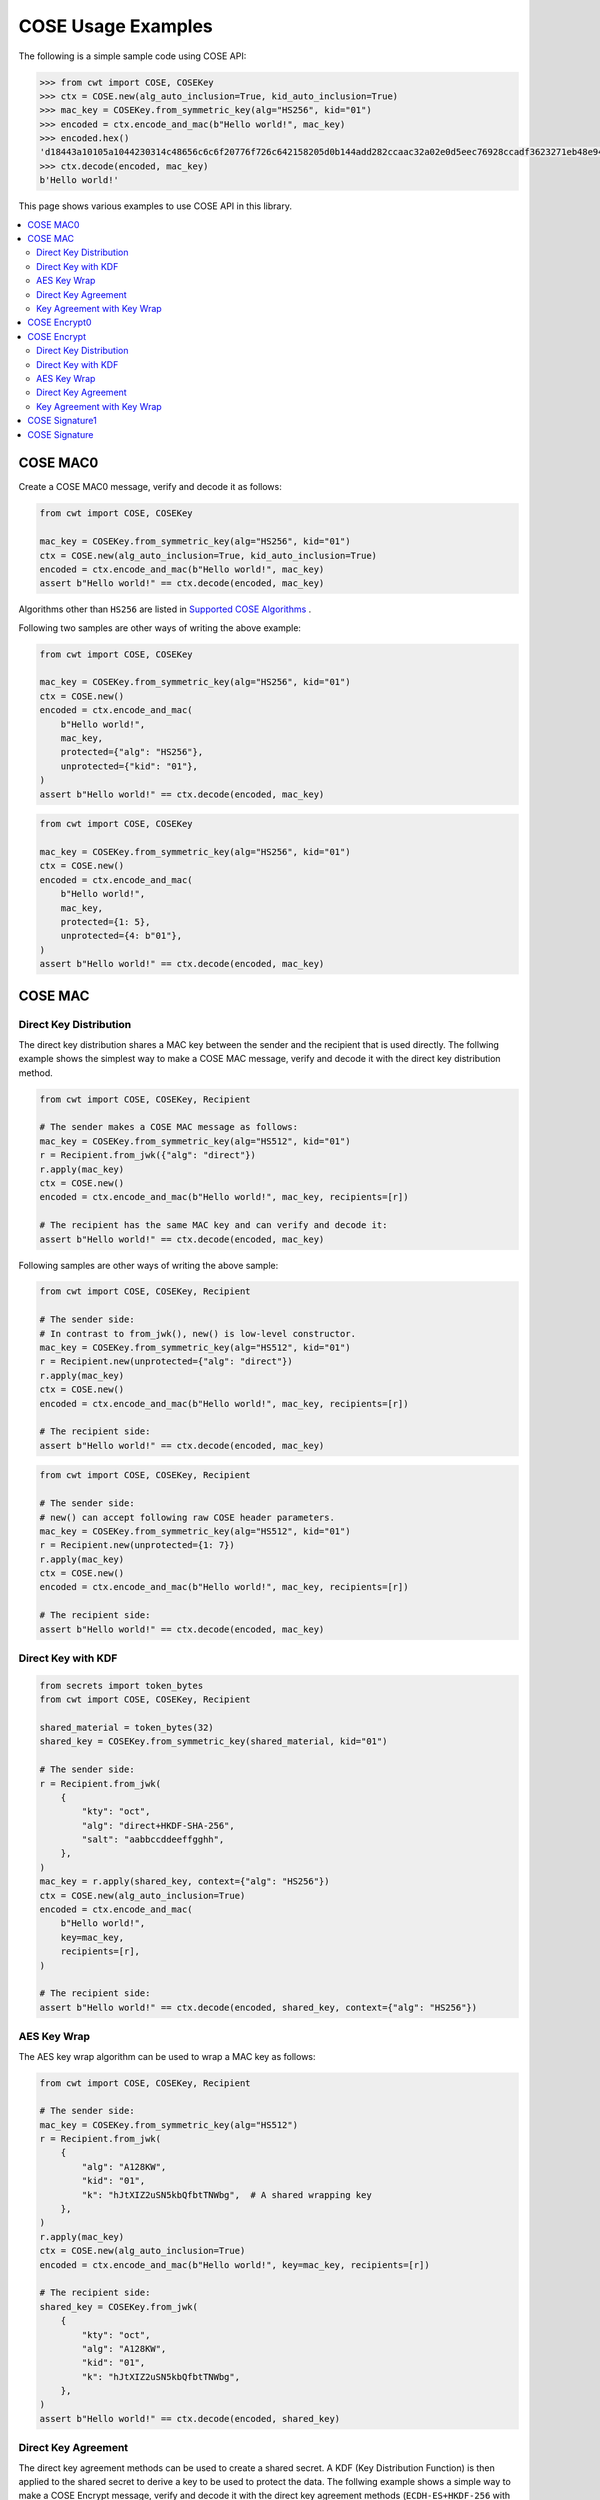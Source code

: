 ===================
COSE Usage Examples
===================

The following is a simple sample code using COSE API:

.. code-block:: pycon

    >>> from cwt import COSE, COSEKey
    >>> ctx = COSE.new(alg_auto_inclusion=True, kid_auto_inclusion=True)
    >>> mac_key = COSEKey.from_symmetric_key(alg="HS256", kid="01")
    >>> encoded = ctx.encode_and_mac(b"Hello world!", mac_key)
    >>> encoded.hex()
    'd18443a10105a1044230314c48656c6c6f20776f726c642158205d0b144add282ccaac32a02e0d5eec76928ccadf3623271eb48e9464e2ee03b2'
    >>> ctx.decode(encoded, mac_key)
    b'Hello world!'

This page shows various examples to use COSE API in this library.

.. contents::
   :local:

COSE MAC0
=========

Create a COSE MAC0 message, verify and decode it as follows:

.. code-block:: python

    from cwt import COSE, COSEKey

    mac_key = COSEKey.from_symmetric_key(alg="HS256", kid="01")
    ctx = COSE.new(alg_auto_inclusion=True, kid_auto_inclusion=True)
    encoded = ctx.encode_and_mac(b"Hello world!", mac_key)
    assert b"Hello world!" == ctx.decode(encoded, mac_key)

Algorithms other than ``HS256`` are listed in `Supported COSE Algorithms`_ .

Following two samples are other ways of writing the above example:

.. code-block:: python

    from cwt import COSE, COSEKey

    mac_key = COSEKey.from_symmetric_key(alg="HS256", kid="01")
    ctx = COSE.new()
    encoded = ctx.encode_and_mac(
        b"Hello world!",
        mac_key,
        protected={"alg": "HS256"},
        unprotected={"kid": "01"},
    )
    assert b"Hello world!" == ctx.decode(encoded, mac_key)

.. code-block:: python

    from cwt import COSE, COSEKey

    mac_key = COSEKey.from_symmetric_key(alg="HS256", kid="01")
    ctx = COSE.new()
    encoded = ctx.encode_and_mac(
        b"Hello world!",
        mac_key,
        protected={1: 5},
        unprotected={4: b"01"},
    )
    assert b"Hello world!" == ctx.decode(encoded, mac_key)

COSE MAC
========

Direct Key Distribution
-----------------------

The direct key distribution shares a MAC key between the sender and the recipient that is used directly.
The follwing example shows the simplest way to make a COSE MAC message, verify and decode it with the direct
key distribution method.

.. code-block:: python

    from cwt import COSE, COSEKey, Recipient

    # The sender makes a COSE MAC message as follows:
    mac_key = COSEKey.from_symmetric_key(alg="HS512", kid="01")
    r = Recipient.from_jwk({"alg": "direct"})
    r.apply(mac_key)
    ctx = COSE.new()
    encoded = ctx.encode_and_mac(b"Hello world!", mac_key, recipients=[r])

    # The recipient has the same MAC key and can verify and decode it:
    assert b"Hello world!" == ctx.decode(encoded, mac_key)

Following samples are other ways of writing the above sample:

.. code-block:: python

    from cwt import COSE, COSEKey, Recipient

    # The sender side:
    # In contrast to from_jwk(), new() is low-level constructor.
    mac_key = COSEKey.from_symmetric_key(alg="HS512", kid="01")
    r = Recipient.new(unprotected={"alg": "direct"})
    r.apply(mac_key)
    ctx = COSE.new()
    encoded = ctx.encode_and_mac(b"Hello world!", mac_key, recipients=[r])

    # The recipient side:
    assert b"Hello world!" == ctx.decode(encoded, mac_key)

.. code-block:: python

    from cwt import COSE, COSEKey, Recipient

    # The sender side:
    # new() can accept following raw COSE header parameters.
    mac_key = COSEKey.from_symmetric_key(alg="HS512", kid="01")
    r = Recipient.new(unprotected={1: 7})
    r.apply(mac_key)
    ctx = COSE.new()
    encoded = ctx.encode_and_mac(b"Hello world!", mac_key, recipients=[r])

    # The recipient side:
    assert b"Hello world!" == ctx.decode(encoded, mac_key)

Direct Key with KDF
-------------------

.. code-block:: python

    from secrets import token_bytes
    from cwt import COSE, COSEKey, Recipient

    shared_material = token_bytes(32)
    shared_key = COSEKey.from_symmetric_key(shared_material, kid="01")

    # The sender side:
    r = Recipient.from_jwk(
        {
            "kty": "oct",
            "alg": "direct+HKDF-SHA-256",
            "salt": "aabbccddeeffgghh",
        },
    )
    mac_key = r.apply(shared_key, context={"alg": "HS256"})
    ctx = COSE.new(alg_auto_inclusion=True)
    encoded = ctx.encode_and_mac(
        b"Hello world!",
        key=mac_key,
        recipients=[r],
    )

    # The recipient side:
    assert b"Hello world!" == ctx.decode(encoded, shared_key, context={"alg": "HS256"})

AES Key Wrap
------------

The AES key wrap algorithm can be used to wrap a MAC key as follows:

.. code-block:: python

    from cwt import COSE, COSEKey, Recipient

    # The sender side:
    mac_key = COSEKey.from_symmetric_key(alg="HS512")
    r = Recipient.from_jwk(
        {
            "alg": "A128KW",
            "kid": "01",
            "k": "hJtXIZ2uSN5kbQfbtTNWbg",  # A shared wrapping key
        },
    )
    r.apply(mac_key)
    ctx = COSE.new(alg_auto_inclusion=True)
    encoded = ctx.encode_and_mac(b"Hello world!", key=mac_key, recipients=[r])

    # The recipient side:
    shared_key = COSEKey.from_jwk(
        {
            "kty": "oct",
            "alg": "A128KW",
            "kid": "01",
            "k": "hJtXIZ2uSN5kbQfbtTNWbg",
        },
    )
    assert b"Hello world!" == ctx.decode(encoded, shared_key)

Direct Key Agreement
--------------------

The direct key agreement methods can be used to create a shared secret. A KDF (Key Distribution Function) is then
applied to the shared secret to derive a key to be used to protect the data.
The follwing example shows a simple way to make a COSE Encrypt message, verify and decode it with the direct key
agreement methods (``ECDH-ES+HKDF-256`` with various curves).

.. code-block:: python

    from cwt import COSE, COSEKey, Recipient

    # The sender side:
    r = Recipient.from_jwk(
        {
            "kty": "EC",
            "alg": "ECDH-ES+HKDF-256",
            "crv": "P-256",
        },
    )
    # The following key is provided by the recipient in advance.
    pub_key = COSEKey.from_jwk(
        {
            "kty": "EC",
            "alg": "ECDH-ES+HKDF-256",
            "kid": "01",
            "crv": "P-256",
            "x": "Ze2loSV3wrroKUN_4zhwGhCqo3Xhu1td4QjeQ5wIVR0",
            "y": "HlLtdXARY_f55A3fnzQbPcm6hgr34Mp8p-nuzQCE0Zw",
        }
    )
    mac_key = r.apply(recipient_key=pub_key, context={"alg": "HS256"})
    ctx = COSE.new(alg_auto_inclusion=True)
    encoded = ctx.encode_and_mac(
        b"Hello world!",
        key=mac_key,
        recipients=[r],
    )

    # The recipient side:
    # The following key is the private key of the above pub_key.
    priv_key = COSEKey.from_jwk(
        {
            "kty": "EC",
            "alg": "ECDH-ES+HKDF-256",
            "kid": "01",
            "crv": "P-256",
            "x": "Ze2loSV3wrroKUN_4zhwGhCqo3Xhu1td4QjeQ5wIVR0",
            "y": "HlLtdXARY_f55A3fnzQbPcm6hgr34Mp8p-nuzQCE0Zw",
            "d": "r_kHyZ-a06rmxM3yESK84r1otSg-aQcVStkRhA-iCM8",
        }
    )
    # The enc_key will be derived in decode() with priv_key and
    # the sender's public key which is conveyed as the recipient
    # information structure in the COSE Encrypt message (encoded).
    assert b"Hello world!" == ctx.decode(encoded, priv_key, context={"alg": "HS256"})

You can use other curves (``P-384``, ``P-521``, ``X25519``, ``X448``) instead of ``P-256``:

In case of ``X25519``:

.. code-block:: python

    from cwt import COSE, COSEKey, Recipient

    # The sender side:
    r = Recipient.from_jwk(
        {
            "kty": "OKP",
            "alg": "ECDH-ES+HKDF-256",
            "crv": "X25519",
        },
    )
    pub_key = COSEKey.from_jwk(
        {
            "kty": "OKP",
            "alg": "ECDH-ES+HKDF-256",
            "kid": "01",
            "crv": "X25519",
            "x": "y3wJq3uXPHeoCO4FubvTc7VcBuqpvUrSvU6ZMbHDTCI",
        }
    )
    mac_key = r.apply(recipient_key=pub_key, context={"alg": "HS256"})
    ctx = COSE.new(alg_auto_inclusion=True)
    encoded = ctx.encode_and_mac(
        b"Hello world!",
        key=mac_key,
        recipients=[r],
    )

    # The recipient side:
    priv_key = COSEKey.from_jwk(
        {
            "kty": "OKP",
            "alg": "ECDH-ES+HKDF-256",
            "kid": "01",
            "crv": "X25519",
            "x": "y3wJq3uXPHeoCO4FubvTc7VcBuqpvUrSvU6ZMbHDTCI",
            "d": "vsJ1oX5NNi0IGdwGldiac75r-Utmq3Jq4LGv48Q_Qc4",
        }
    )
    assert b"Hello world!" == ctx.decode(encoded, priv_key, context={"alg": "HS256"})

In case of ``X448``:

.. code-block:: python

    from cwt import COSE, COSEKey, Recipient

    r = Recipient.from_jwk(
        {
            "kty": "OKP",
            "alg": "ECDH-ES+HKDF-256",
            "crv": "X448",
        },
    )
    pub_key = COSEKey.from_jwk(
        {
            "kty": "OKP",
            "alg": "ECDH-ES+HKDF-256",
            "kid": "01",
            "crv": "X448",
            "x": "IkLmc0klvEMXYneHMKAB6ePohryAwAPVe2pRSffIDY6NrjeYNWVX5J-fG4NV2OoU77C88A0mvxI",
        }
    )
    mac_key = r.apply(recipient_key=pub_key, context={"alg": "HS256"})
    ctx = COSE.new(alg_auto_inclusion=True)
    encoded = ctx.encode_and_mac(
        b"Hello world!",
        key=mac_key,
        recipients=[r],
    )
    priv_key = COSEKey.from_jwk(
        {
            "kty": "OKP",
            "alg": "ECDH-ES+HKDF-256",
            "kid": "01",
            "crv": "X448",
            "x": "IkLmc0klvEMXYneHMKAB6ePohryAwAPVe2pRSffIDY6NrjeYNWVX5J-fG4NV2OoU77C88A0mvxI",
            "d": "rJJRG3nshyCtd9CgXld8aNaB9YXKR0UOi7zj7hApg9YH4XdBO0G8NcAFNz_uPH2GnCZVcSDgV5c",
        }
    )
    assert b"Hello world!" == ctx.decode(encoded, priv_key, context={"alg": "HS256"})


Key Agreement with Key Wrap
---------------------------

.. code-block:: python

    from cwt import COSE, COSEKey, Recipient

    # The sender side:
    mac_key = COSEKey.from_symmetric_key(alg="HS256")
    r = Recipient.from_jwk(
        {
            "kty": "EC",
            "crv": "P-256",
            "alg": "ECDH-SS+A128KW",
            "x": "7cvYCcdU22WCwW1tZXR8iuzJLWGcd46xfxO1XJs-SPU",
            "y": "DzhJXgz9RI6TseNmwEfLoNVns8UmvONsPzQDop2dKoo",
            "d": "Uqr4fay_qYQykwcNCB2efj_NFaQRRQ-6fHZm763jt5w",
        }
    )
    pub_key = COSEKey.from_jwk(
        {
            "kty": "EC",
            "crv": "P-256",
            "kid": "meriadoc.brandybuck@buckland.example",
            "x": "Ze2loSV3wrroKUN_4zhwGhCqo3Xhu1td4QjeQ5wIVR0",
            "y": "HlLtdXARY_f55A3fnzQbPcm6hgr34Mp8p-nuzQCE0Zw",
        }
    )
    r.apply(mac_key, recipient_key=pub_key, context={"alg": "HS256"})
    ctx = COSE.new(alg_auto_inclusion=True)
    encoded = ctx.encode_and_mac(
        b"Hello world!",
        key=mac_key,
        recipients=[r],
    )

    # The recipient side:
    priv_key = COSEKey.from_jwk(
        {
            "kty": "EC",
            "crv": "P-256",
            "alg": "ECDH-SS+A128KW",
            "kid": "meriadoc.brandybuck@buckland.example",
            "x": "Ze2loSV3wrroKUN_4zhwGhCqo3Xhu1td4QjeQ5wIVR0",
            "y": "HlLtdXARY_f55A3fnzQbPcm6hgr34Mp8p-nuzQCE0Zw",
            "d": "r_kHyZ-a06rmxM3yESK84r1otSg-aQcVStkRhA-iCM8",
        }
    )
    assert b"Hello world!" == ctx.decode(encoded, priv_key, context={"alg": "HS256"})


COSE Encrypt0
=============

Create a COSE Encrypt0 message, verify and decode it as follows:

.. code-block:: python

    from cwt import COSE, COSEKey

    enc_key = COSEKey.from_symmetric_key(alg="ChaCha20/Poly1305", kid="01")

    # The sender side:
    nonce = enc_key.generate_nonce()
    ctx = COSE.new(alg_auto_inclusion=True, kid_auto_inclusion=True)
    encoded = ctx.encode_and_encrypt(b"Hello world!", enc_key, nonce=nonce)

    # The recipient side:
    assert b"Hello world!" == ctx.decode(encoded, enc_key)

Algorithms other than ``ChaCha20/Poly1305`` are listed in `Supported COSE Algorithms`_ .

Following two samples are other ways of writing the above example:

.. code-block:: python

    from cwt import COSE, COSEKey

    enc_key = COSEKey.from_symmetric_key(alg="ChaCha20/Poly1305", kid="01")

    # The sender side:
    nonce = enc_key.generate_nonce()
    ctx = COSE.new()
    encoded = ctx.encode_and_encrypt(
        b"Hello world!",
        enc_key,
        nonce=nonce,
        protected={"alg": "ChaCha20/Poly1305"},
        unprotected={"kid": "01"},
    )

    # The recipient side:
    assert b"Hello world!" == ctx.decode(encoded, enc_key)

.. code-block:: python

    from cwt import COSE, COSEKey

    enc_key = COSEKey.from_symmetric_key(alg="ChaCha20/Poly1305", kid="01")

    # The sender side:
    nonce = enc_key.generate_nonce()
    ctx = COSE.new()
    encoded = ctx.encode_and_encrypt(
        b"Hello world!",
        enc_key,
        nonce=nonce,
        protected={1: 24},
        unprotected={4: b"01"},
    )

    # The recipient side:
    assert b"Hello world!" == ctx.decode(encoded, enc_key)

COSE Encrypt
============

Direct Key Distribution
-----------------------

The direct key distribution shares an encryption key between the sender and the recipient that is used directly.
The follwing example shows the simplest way to make a COSE Encrypt message, verify and decode it with the direct
key distribution method.

.. code-block:: python

    from cwt import COSE, COSEKey, Recipient

    enc_key = COSEKey.from_symmetric_key(alg="ChaCha20/Poly1305", kid="01")

    # The sender side:
    nonce = enc_key.generate_nonce()
    r = Recipient.from_jwk({"alg": "direct"})
    r.apply(enc_key)
    ctx = COSE.new()
    encoded = ctx.encode_and_encrypt(
        b"Hello world!",
        enc_key,
        nonce=nonce,
        recipients=[r],
    )

    # The recipient side:
    assert b"Hello world!" == ctx.decode(encoded, enc_key)

Direct Key with KDF
-------------------

.. code-block:: python

    from cwt import COSE, COSEKey, Recipient

    shared_material = token_bytes(32)
    shared_key = COSEKey.from_symmetric_key(shared_material, kid="01")

    # The sender side:
    r = Recipient.from_jwk(
        {
            "kty": "oct",
            "alg": "direct+HKDF-SHA-256",
            "salt": "aabbccddeeffgghh",
        },
    )
    enc_key = r.apply(shared_key, context={"alg": "A256GCM"})
    ctx = COSE.new(alg_auto_inclusion=True)
    encoded = ctx.encode_and_encrypt(
        b"Hello world!",
        key=enc_key,
        recipients=[r],
    )
    # The recipient side:
    assert b"Hello world!" == ctx.decode(encoded, shared_key, context={"alg": "A256GCM"})

AES Key Wrap
------------

The AES key wrap algorithm can be used to wrap an encryption key as follows:

.. code-block:: python

    from cwt import COSE, COSEKey, Recipient

    # The sender side:
    r = Recipient.from_jwk(
        {
            "kty": "oct",
            "alg": "A128KW",
            "kid": "01",
            "k": "hJtXIZ2uSN5kbQfbtTNWbg",  # A shared wrapping key
        },
    )
    enc_key = COSEKey.from_symmetric_key(alg="ChaCha20/Poly1305")
    r.apply(enc_key)
    ctx = COSE.new(alg_auto_inclusion=True)
    encoded = ctx.encode_and_encrypt(b"Hello world!", key=enc_key, recipients=[r])

    # The recipient side:
    shared_key = COSEKey.from_jwk(
        {
            "kty": "oct",
            "alg": "A128KW",
            "kid": "01",
            "k": "hJtXIZ2uSN5kbQfbtTNWbg",
        },
    )
    assert b"Hello world!" == ctx.decode(encoded, shared_key)

Direct Key Agreement
--------------------

The direct key agreement methods can be used to create a shared secret. A KDF (Key Distribution Function) is then
applied to the shared secret to derive a key to be used to protect the data.
The follwing example shows a simple way to make a COSE Encrypt message, verify and decode it with the direct key
agreement methods (``ECDH-ES+HKDF-256`` with various curves).

.. code-block:: python

    from cwt import COSE, COSEKey, Recipient

    # The sender side:
    r = Recipient.from_jwk(
        {
            "kty": "EC",
            "alg": "ECDH-ES+HKDF-256",
            "crv": "P-256",
        },
    )
    # The following key is provided by the recipient in advance.
    pub_key = COSEKey.from_jwk(
        {
            "kty": "EC",
            "alg": "ECDH-ES+HKDF-256",
            "kid": "01",
            "crv": "P-256",
            "x": "Ze2loSV3wrroKUN_4zhwGhCqo3Xhu1td4QjeQ5wIVR0",
            "y": "HlLtdXARY_f55A3fnzQbPcm6hgr34Mp8p-nuzQCE0Zw",
        }
    )
    enc_key = r.apply(recipient_key=pub_key, context={"alg": "A128GCM"})
    ctx = COSE.new(alg_auto_inclusion=True)
    encoded = ctx.encode_and_encrypt(
        b"Hello world!",
        key=enc_key,
        recipients=[r],
    )

    # The recipient side:
    # The following key is the private key of the above pub_key.
    priv_key = COSEKey.from_jwk(
        {
            "kty": "EC",
            "alg": "ECDH-ES+HKDF-256",
            "kid": "01",
            "crv": "P-256",
            "x": "Ze2loSV3wrroKUN_4zhwGhCqo3Xhu1td4QjeQ5wIVR0",
            "y": "HlLtdXARY_f55A3fnzQbPcm6hgr34Mp8p-nuzQCE0Zw",
            "d": "r_kHyZ-a06rmxM3yESK84r1otSg-aQcVStkRhA-iCM8",
        }
    )
    # The enc_key will be derived in decode() with priv_key and
    # the sender's public key which is conveyed as the recipient
    # information structure in the COSE Encrypt message (encoded).
    assert b"Hello world!" == ctx.decode(encoded, priv_key, context={"alg": "A128GCM"})

You can use other curves (``P-384``, ``P-521``, ``X25519``, ``X448``) instead of ``P-256``:

In case of ``X25519``:

.. code-block:: python

    from cwt import COSE, COSEKey, Recipient

    # The sender side:
    r = Recipient.from_jwk(
        {
            "kty": "OKP",
            "alg": "ECDH-ES+HKDF-256",
            "crv": "X25519",
        },
    )
    pub_key = COSEKey.from_jwk(
        {
            "kty": "OKP",
            "alg": "ECDH-ES+HKDF-256",
            "kid": "01",
            "crv": "X25519",
            "x": "y3wJq3uXPHeoCO4FubvTc7VcBuqpvUrSvU6ZMbHDTCI",
        }
    )
    enc_key = r.apply(recipient_key=pub_key, context={"alg": "A128GCM"})
    ctx = COSE.new(alg_auto_inclusion=True)
    encoded = ctx.encode_and_encrypt(
        b"Hello world!",
        key=enc_key,
        recipients=[r],
    )

    # The recipient side:
    priv_key = COSEKey.from_jwk(
        {
            "kty": "OKP",
            "alg": "ECDH-ES+HKDF-256",
            "kid": "01",
            "crv": "X25519",
            "x": "y3wJq3uXPHeoCO4FubvTc7VcBuqpvUrSvU6ZMbHDTCI",
            "d": "vsJ1oX5NNi0IGdwGldiac75r-Utmq3Jq4LGv48Q_Qc4",
        }
    )
    assert b"Hello world!" == ctx.decode(encoded, priv_key, context={"alg": "A128GCM"})

In case of ``X448``:

.. code-block:: python

    from cwt import COSE, COSEKey, Recipient

    r = Recipient.from_jwk(
        {
            "kty": "OKP",
            "alg": "ECDH-ES+HKDF-256",
            "crv": "X448",
        },
    )
    pub_key = COSEKey.from_jwk(
        {
            "kty": "OKP",
            "alg": "ECDH-ES+HKDF-256",
            "kid": "01",
            "crv": "X448",
            "x": "IkLmc0klvEMXYneHMKAB6ePohryAwAPVe2pRSffIDY6NrjeYNWVX5J-fG4NV2OoU77C88A0mvxI",
        }
    )
    enc_key = r.apply(recipient_key=pub_key, context={"alg": "A128GCM"})
    ctx = COSE.new(alg_auto_inclusion=True)
    encoded = ctx.encode_and_encrypt(
        b"Hello world!",
        key=enc_key,
        recipients=[r],
    )
    priv_key = COSEKey.from_jwk(
        {
            "kty": "OKP",
            "alg": "ECDH-ES+HKDF-256",
            "kid": "01",
            "crv": "X448",
            "x": "IkLmc0klvEMXYneHMKAB6ePohryAwAPVe2pRSffIDY6NrjeYNWVX5J-fG4NV2OoU77C88A0mvxI",
            "d": "rJJRG3nshyCtd9CgXld8aNaB9YXKR0UOi7zj7hApg9YH4XdBO0G8NcAFNz_uPH2GnCZVcSDgV5c",
        }
    )
    assert b"Hello world!" == ctx.decode(encoded, priv_key, context={"alg": "A128GCM"})


Key Agreement with Key Wrap
---------------------------

.. code-block:: python

    from cwt import COSE, COSEKey, Recipient

    # The sender side:
    enc_key = COSEKey.from_symmetric_key(alg="A128GCM")
    nonce = enc_key.generate_nonce()
    r = Recipient.from_jwk(
        {
            "kty": "EC",
            "crv": "P-256",
            "alg": "ECDH-SS+A128KW",
            "x": "7cvYCcdU22WCwW1tZXR8iuzJLWGcd46xfxO1XJs-SPU",
            "y": "DzhJXgz9RI6TseNmwEfLoNVns8UmvONsPzQDop2dKoo",
            "d": "Uqr4fay_qYQykwcNCB2efj_NFaQRRQ-6fHZm763jt5w",
        }
    )
    pub_key = COSEKey.from_jwk(
        {
            "kty": "EC",
            "crv": "P-256",
            "kid": "meriadoc.brandybuck@buckland.example",
            "x": "Ze2loSV3wrroKUN_4zhwGhCqo3Xhu1td4QjeQ5wIVR0",
            "y": "HlLtdXARY_f55A3fnzQbPcm6hgr34Mp8p-nuzQCE0Zw",
        }
    )
    r.apply(enc_key, recipient_key=pub_key, context={"alg": "A128GCM"})
    ctx = COSE.new(alg_auto_inclusion=True)
    encoded = ctx.encode_and_encrypt(
        b"Hello world!",
        key=enc_key,
        nonce=nonce,
        recipients=[r],
    )

    # The recipient side:
    priv_key = COSEKey.from_jwk(
        {
            "kty": "EC",
            "crv": "P-256",
            "alg": "ECDH-SS+A128KW",
            "kid": "meriadoc.brandybuck@buckland.example",
            "x": "Ze2loSV3wrroKUN_4zhwGhCqo3Xhu1td4QjeQ5wIVR0",
            "y": "HlLtdXARY_f55A3fnzQbPcm6hgr34Mp8p-nuzQCE0Zw",
            "d": "r_kHyZ-a06rmxM3yESK84r1otSg-aQcVStkRhA-iCM8",
        }
    )
    assert b"Hello world!" == ctx.decode(encoded, priv_key, context={"alg": "A128GCM"})


COSE Signature1
===============

Create a COSE Signature1 message, verify and decode it as follows:

.. code-block:: python

    from cwt import COSE, COSEKey

    # The sender side:
    priv_key = COSEKey.from_jwk(
        {
            "kty": "EC",
            "kid": "01",
            "crv": "P-256",
            "x": "usWxHK2PmfnHKwXPS54m0kTcGJ90UiglWiGahtagnv8",
            "y": "IBOL-C3BttVivg-lSreASjpkttcsz-1rb7btKLv8EX4",
            "d": "V8kgd2ZBRuh2dgyVINBUqpPDr7BOMGcF22CQMIUHtNM",
        }
    )
    ctx = COSE.new(alg_auto_inclusion=True, kid_auto_inclusion=True)
    encoded = ctx.encode_and_sign(b"Hello world!", priv_key)

    # The recipient side:
    pub_key = COSEKey.from_jwk(
        {
            "kty": "EC",
            "kid": "01",
            "crv": "P-256",
            "x": "usWxHK2PmfnHKwXPS54m0kTcGJ90UiglWiGahtagnv8",
            "y": "IBOL-C3BttVivg-lSreASjpkttcsz-1rb7btKLv8EX4",
        }
    )
    assert b"Hello world!" == ctx.decode(encoded, pub_key)

Following two samples are other ways of writing the above example:

.. code-block:: python

    from cwt import COSE, COSEKey

    # The sender side:
    sig_key = COSEKey.from_jwk(
        {
            "kty": "EC",
            "kid": "01",
            "crv": "P-256",
            "x": "usWxHK2PmfnHKwXPS54m0kTcGJ90UiglWiGahtagnv8",
            "y": "IBOL-C3BttVivg-lSreASjpkttcsz-1rb7btKLv8EX4",
            "d": "V8kgd2ZBRuh2dgyVINBUqpPDr7BOMGcF22CQMIUHtNM",
        }
    )
    ctx = COSE.new()
    encoded = ctx.encode_and_sign(
        b"Hello world!",
        sig_key,
        protected={"alg": "ES256"},
        unprotected={"kid": "01"},
    )

    # The recipient side:
    assert b"Hello world!" == ctx.decode(encoded, sig_key)


.. code-block:: python

    from cwt import COSE, COSEKey

    # The sender side:
    sig_key = COSEKey.from_jwk(
        {
            "kty": "EC",
            "kid": "01",
            "crv": "P-256",
            "x": "usWxHK2PmfnHKwXPS54m0kTcGJ90UiglWiGahtagnv8",
            "y": "IBOL-C3BttVivg-lSreASjpkttcsz-1rb7btKLv8EX4",
            "d": "V8kgd2ZBRuh2dgyVINBUqpPDr7BOMGcF22CQMIUHtNM",
        }
    )
    ctx = COSE.new()
    encoded = ctx.encode_and_sign(
        b"Hello world!",
        sig_key,
        protected={1: -7},
        unprotected={4: b"01"},
    )

    # The recipient side:
    assert b"Hello world!" == ctx.decode(encoded, sig_key)

COSE Signature
==============

Create a COSE Signature message, verify and decode it as follows:

.. code-block:: python

    from cwt import COSE, COSEKey, Signer

    # The sender side:
    signer = Signer.from_jwk(
        {
            "kty": "EC",
            "kid": "01",
            "crv": "P-256",
            "x": "usWxHK2PmfnHKwXPS54m0kTcGJ90UiglWiGahtagnv8",
            "y": "IBOL-C3BttVivg-lSreASjpkttcsz-1rb7btKLv8EX4",
            "d": "V8kgd2ZBRuh2dgyVINBUqpPDr7BOMGcF22CQMIUHtNM",
        },
    )
    ctx = COSE.new()
    encoded = ctx.encode_and_sign(b"Hello world!", signers=[signer])

    # The recipient side:
    pub_key = COSEKey.from_jwk(
        {
            "kty": "EC",
            "kid": "01",
            "crv": "P-256",
            "x": "usWxHK2PmfnHKwXPS54m0kTcGJ90UiglWiGahtagnv8",
            "y": "IBOL-C3BttVivg-lSreASjpkttcsz-1rb7btKLv8EX4",
        }
    )
    assert b"Hello world!" == ctx.decode(encoded, pub_key)

Following two samples are other ways of writing the above example:

.. code-block:: python

    from cwt import COSE, COSEKey, Signer

    # The sender side:
    signer = Signer.new(
        cose_key=COSEKey.from_jwk(
            {
                "kty": "EC",
                "kid": "01",
                "crv": "P-256",
                "x": "usWxHK2PmfnHKwXPS54m0kTcGJ90UiglWiGahtagnv8",
                "y": "IBOL-C3BttVivg-lSreASjpkttcsz-1rb7btKLv8EX4",
                "d": "V8kgd2ZBRuh2dgyVINBUqpPDr7BOMGcF22CQMIUHtNM",
            }
        ),
        protected={"alg": "ES256"},
        unprotected={"kid": "01"},
    )
    ctx = COSE.new()
    encoded = ctx.encode_and_sign(b"Hello world!", signers=[signer])

    # The recipient side:
    pub_key = COSEKey.from_jwk(
        {
            "kty": "EC",
            "kid": "01",
            "crv": "P-256",
            "x": "usWxHK2PmfnHKwXPS54m0kTcGJ90UiglWiGahtagnv8",
            "y": "IBOL-C3BttVivg-lSreASjpkttcsz-1rb7btKLv8EX4",
        }
    )
    assert b"Hello world!" == ctx.decode(encoded, pub_key)


.. code-block:: python

    from cwt import COSE, COSEKey, Signer

    # The sender side:
    signer = Signer.new(
        cose_key=COSEKey.from_jwk(
            {
                "kty": "EC",
                "kid": "01",
                "crv": "P-256",
                "x": "usWxHK2PmfnHKwXPS54m0kTcGJ90UiglWiGahtagnv8",
                "y": "IBOL-C3BttVivg-lSreASjpkttcsz-1rb7btKLv8EX4",
                "d": "V8kgd2ZBRuh2dgyVINBUqpPDr7BOMGcF22CQMIUHtNM",
            }
        ),
        protected={1: -7},
        unprotected={4: b"01"},
    )
    ctx = COSE.new()
    encoded = ctx.encode_and_sign(b"Hello world!", signers=[signer])

    # The recipient side:
    pub_key = COSEKey.from_jwk(
        {
            "kty": "EC",
            "kid": "01",
            "crv": "P-256",
            "x": "usWxHK2PmfnHKwXPS54m0kTcGJ90UiglWiGahtagnv8",
            "y": "IBOL-C3BttVivg-lSreASjpkttcsz-1rb7btKLv8EX4",
        }
    )
    assert b"Hello world!" == ctx.decode(encoded, pub_key)

.. _`Supported COSE Algorithms`: ./algorithms.html
